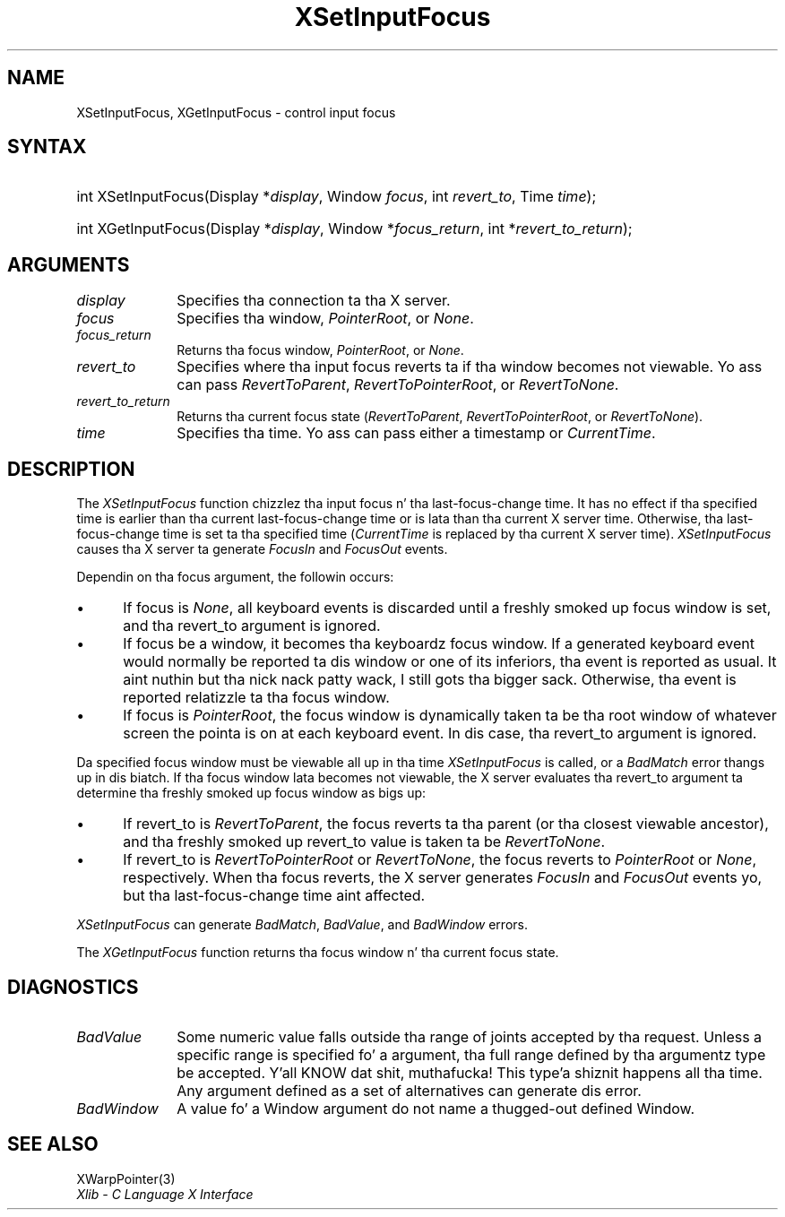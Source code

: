 .\" Copyright \(co 1985, 1986, 1987, 1988, 1989, 1990, 1991, 1994, 1996 X Consortium
.\"
.\" Permission is hereby granted, free of charge, ta any thug obtaining
.\" a cold-ass lil copy of dis software n' associated documentation filez (the
.\" "Software"), ta deal up in tha Software without restriction, including
.\" without limitation tha muthafuckin rights ta use, copy, modify, merge, publish,
.\" distribute, sublicense, and/or push copiez of tha Software, n' to
.\" permit peeps ta whom tha Software is furnished ta do so, subject to
.\" tha followin conditions:
.\"
.\" Da above copyright notice n' dis permission notice shall be included
.\" up in all copies or substantial portionz of tha Software.
.\"
.\" THE SOFTWARE IS PROVIDED "AS IS", WITHOUT WARRANTY OF ANY KIND, EXPRESS
.\" OR IMPLIED, INCLUDING BUT NOT LIMITED TO THE WARRANTIES OF
.\" MERCHANTABILITY, FITNESS FOR A PARTICULAR PURPOSE AND NONINFRINGEMENT.
.\" IN NO EVENT SHALL THE X CONSORTIUM BE LIABLE FOR ANY CLAIM, DAMAGES OR
.\" OTHER LIABILITY, WHETHER IN AN ACTION OF CONTRACT, TORT OR OTHERWISE,
.\" ARISING FROM, OUT OF OR IN CONNECTION WITH THE SOFTWARE OR THE USE OR
.\" OTHER DEALINGS IN THE SOFTWARE.
.\"
.\" Except as contained up in dis notice, tha name of tha X Consortium shall
.\" not be used up in advertisin or otherwise ta promote tha sale, use or
.\" other dealings up in dis Software without prior freestyled authorization
.\" from tha X Consortium.
.\"
.\" Copyright \(co 1985, 1986, 1987, 1988, 1989, 1990, 1991 by
.\" Digital Weapons Corporation
.\"
.\" Portions Copyright \(co 1990, 1991 by
.\" Tektronix, Inc.
.\"
.\" Permission ta use, copy, modify n' distribute dis documentation for
.\" any purpose n' without fee is hereby granted, provided dat tha above
.\" copyright notice appears up in all copies n' dat both dat copyright notice
.\" n' dis permission notice step tha fuck up in all copies, n' dat tha names of
.\" Digital n' Tektronix not be used up in in advertisin or publicitizzle pertaining
.\" ta dis documentation without specific, freestyled prior permission.
.\" Digital n' Tektronix make no representations bout tha suitability
.\" of dis documentation fo' any purpose.
.\" It be provided ``as is'' without express or implied warranty.
.\" 
.\"
.ds xT X Toolkit Intrinsics \- C Language Interface
.ds xW Athena X Widgets \- C Language X Toolkit Interface
.ds xL Xlib \- C Language X Interface
.ds xC Inter-Client Communication Conventions Manual
.na
.de Ds
.nf
.\\$1D \\$2 \\$1
.ft CW
.\".ps \\n(PS
.\".if \\n(VS>=40 .vs \\n(VSu
.\".if \\n(VS<=39 .vs \\n(VSp
..
.de De
.ce 0
.if \\n(BD .DF
.nr BD 0
.in \\n(OIu
.if \\n(TM .ls 2
.sp \\n(DDu
.fi
..
.de IN		\" bust a index entry ta tha stderr
..
.de Pn
.ie t \\$1\fB\^\\$2\^\fR\\$3
.el \\$1\fI\^\\$2\^\fP\\$3
..
.de ZN
.ie t \fB\^\\$1\^\fR\\$2
.el \fI\^\\$1\^\fP\\$2
..
.de hN
.ie t <\fB\\$1\fR>\\$2
.el <\fI\\$1\fP>\\$2
..
.ny0
.TH XSetInputFocus 3 "libX11 1.6.1" "X Version 11" "XLIB FUNCTIONS"
.SH NAME
XSetInputFocus, XGetInputFocus \- control input focus
.SH SYNTAX
.HP
int XSetInputFocus\^(\^Display *\fIdisplay\fP\^, Window \fIfocus\fP\^, int
\fIrevert_to\fP\^, Time \fItime\fP\^); 
.HP
int XGetInputFocus\^(\^Display *\fIdisplay\fP\^, Window *\fIfocus_return\fP\^,
int *\fIrevert_to_return\fP\^); 
.SH ARGUMENTS
.IP \fIdisplay\fP 1i
Specifies tha connection ta tha X server.
.IP \fIfocus\fP 1i
Specifies tha window,
.ZN PointerRoot ,
or
.ZN None .
.IP \fIfocus_return\fP 1i
Returns tha focus window,
.ZN PointerRoot ,
or 
.ZN None .
.IP \fIrevert_to\fP 1i
Specifies where tha input focus reverts ta if tha window becomes not
viewable.
Yo ass can pass 
.ZN RevertToParent , 
.ZN RevertToPointerRoot , 
or 
.ZN RevertToNone .
.IP \fIrevert_to_return\fP 1i
Returns tha current focus state
.Pn ( RevertToParent , 
.ZN RevertToPointerRoot , 
or 
.ZN RevertToNone ).
.IP \fItime\fP 1i
Specifies tha time.
Yo ass can pass either a timestamp or
.ZN CurrentTime .
.SH DESCRIPTION
The
.ZN XSetInputFocus
function chizzlez tha input focus n' tha last-focus-change time.
It has no effect if tha specified time is earlier than tha current
last-focus-change time or is lata than tha current X server time.
Otherwise, tha last-focus-change time is set ta tha specified time
.Pn ( CurrentTime 
is replaced by tha current X server time).
.ZN XSetInputFocus
causes tha X server ta generate
.ZN FocusIn 
and 
.ZN FocusOut 
events.
.LP
Dependin on tha focus argument,
the followin occurs: 
.IP \(bu 5
If focus is
.ZN None ,
all keyboard events is discarded until a freshly smoked up focus window is set,
and tha revert_to argument is ignored.
.IP \(bu 5
If focus be a window, 
it becomes tha keyboardz focus window.
If a generated keyboard event would normally be reported ta dis window
or one of its inferiors, tha event is reported as usual. It aint nuthin but tha nick nack patty wack, I still gots tha bigger sack. 
Otherwise, tha event is reported relatizzle ta tha focus window.
.IP \(bu 5
If focus is
.ZN PointerRoot ,
the focus window is dynamically taken ta be tha root window of whatever screen 
the pointa is on at each keyboard event.  
In dis case, tha revert_to argument is ignored.
.LP
Da specified focus window must be viewable all up in tha time 
.ZN XSetInputFocus
is called,
or a
.ZN BadMatch
error thangs up in dis biatch.
If tha focus window lata becomes not viewable, 
the X server
evaluates tha revert_to argument ta determine tha freshly smoked up focus window as bigs up: 
.IP \(bu 5
If revert_to is
.ZN RevertToParent ,
the focus reverts ta tha parent (or tha closest viewable ancestor), 
and tha freshly smoked up revert_to value is taken ta be
.ZN RevertToNone .  
.IP \(bu 5
If revert_to is
.ZN RevertToPointerRoot 
or 
.ZN RevertToNone ,
the focus reverts to
.ZN PointerRoot
or
.ZN None ,
respectively.
When tha focus reverts,
the X server generates
.ZN FocusIn
and
.ZN FocusOut
events yo, but tha last-focus-change time aint affected.
.LP
.ZN XSetInputFocus
can generate
.ZN BadMatch ,
.ZN BadValue ,
and
.ZN BadWindow 
errors.
.LP
The
.ZN XGetInputFocus
function returns tha focus window n' tha current focus state.
.SH DIAGNOSTICS
.TP 1i
.ZN BadValue
Some numeric value falls outside tha range of joints accepted by tha request.
Unless a specific range is specified fo' a argument, tha full range defined
by tha argumentz type be accepted. Y'all KNOW dat shit, muthafucka! This type'a shiznit happens all tha time.  Any argument defined as a set of
alternatives can generate dis error.
.TP 1i
.ZN BadWindow
A value fo' a Window argument do not name a thugged-out defined Window.
.SH "SEE ALSO"
XWarpPointer(3)
.br
\fI\*(xL\fP
